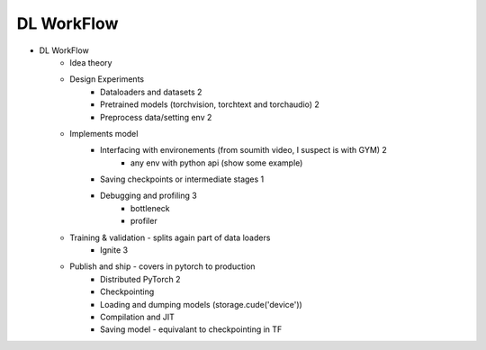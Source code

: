 *******************************
DL WorkFlow
*******************************
- DL WorkFlow
	- Idea theory
	- Design Experiments
		- Dataloaders and datasets 2
		- Pretrained models (torchvision, torchtext and torchaudio) 2
		- Preprocess data/setting env 2
	- Implements model
		- Interfacing with environements (from soumith video, I suspect is with GYM) 2
			- any env with python api (show some example)
		- Saving checkpoints or intermediate stages 1
		- Debugging and profiling 3
			- bottleneck
			- profiler
	- Training & validation - splits again part of data loaders
		- Ignite 3
	- Publish and ship - covers in pytorch to production
		- Distributed PyTorch 2
		- Checkpointing
		- Loading and dumping models (storage.cude('device'))
		- Compilation and JIT
		- Saving model - equivalant to checkpointing in TF